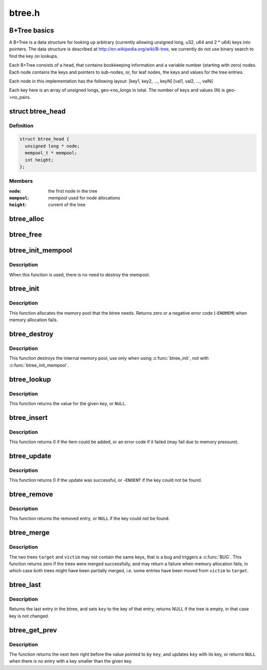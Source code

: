 .. -*- coding: utf-8; mode: rst -*-

=======
btree.h
=======


.. _`b-tree-basics`:

B+Tree basics
=============

A B+Tree is a data structure for looking up arbitrary (currently allowing
unsigned long, u32, u64 and 2 * u64) keys into pointers. The data structure
is described at http://en.wikipedia.org/wiki/B-tree, we currently do not
use binary search to find the key on lookups.

Each B+Tree consists of a head, that contains bookkeeping information and
a variable number (starting with zero) nodes. Each node contains the keys
and pointers to sub-nodes, or, for leaf nodes, the keys and values for the
tree entries.

Each node in this implementation has the following layout:
[key1, key2, ..., keyN] [val1, val2, ..., valN]

Each key here is an array of unsigned longs, geo->no_longs in total. The
number of keys and values (N) is geo->no_pairs.



.. _`btree_head`:

struct btree_head
=================

.. c:type:: btree_head

    btree head


.. _`btree_head.definition`:

Definition
----------

.. code-block:: c

  struct btree_head {
    unsigned long * node;
    mempool_t * mempool;
    int height;
  };


.. _`btree_head.members`:

Members
-------

:``node``:
    the first node in the tree

:``mempool``:
    mempool used for node allocations

:``height``:
    current of the tree




.. _`btree_alloc`:

btree_alloc
===========

.. c:function:: void *btree_alloc (gfp_t gfp_mask, void *pool_data)

    allocate function for the mempool

    :param gfp_t gfp_mask:
        gfp mask for the allocation

    :param void \*pool_data:
        unused



.. _`btree_free`:

btree_free
==========

.. c:function:: void btree_free (void *element, void *pool_data)

    free function for the mempool

    :param void \*element:
        the element to free

    :param void \*pool_data:
        unused



.. _`btree_init_mempool`:

btree_init_mempool
==================

.. c:function:: void btree_init_mempool (struct btree_head *head, mempool_t *mempool)

    initialise a btree with given mempool

    :param struct btree_head \*head:
        the btree head to initialise

    :param mempool_t \*mempool:
        the mempool to use



.. _`btree_init_mempool.description`:

Description
-----------

When this function is used, there is no need to destroy
the mempool.



.. _`btree_init`:

btree_init
==========

.. c:function:: int btree_init (struct btree_head *head)

    initialise a btree

    :param struct btree_head \*head:
        the btree head to initialise



.. _`btree_init.description`:

Description
-----------

This function allocates the memory pool that the
btree needs. Returns zero or a negative error code
(-\ ``ENOMEM``\ ) when memory allocation fails.



.. _`btree_destroy`:

btree_destroy
=============

.. c:function:: void btree_destroy (struct btree_head *head)

    destroy mempool

    :param struct btree_head \*head:
        the btree head to destroy



.. _`btree_destroy.description`:

Description
-----------

This function destroys the internal memory pool, use only
when using :c:func:`btree_init`, not with :c:func:`btree_init_mempool`.



.. _`btree_lookup`:

btree_lookup
============

.. c:function:: void *btree_lookup (struct btree_head *head, struct btree_geo *geo, unsigned long *key)

    look up a key in the btree

    :param struct btree_head \*head:
        the btree to look in

    :param struct btree_geo \*geo:
        the btree geometry

    :param unsigned long \*key:
        the key to look up



.. _`btree_lookup.description`:

Description
-----------

This function returns the value for the given key, or ``NULL``\ .



.. _`btree_insert`:

btree_insert
============

.. c:function:: int btree_insert (struct btree_head *head, struct btree_geo *geo, unsigned long *key, void *val, gfp_t gfp)

    insert an entry into the btree

    :param struct btree_head \*head:
        the btree to add to

    :param struct btree_geo \*geo:
        the btree geometry

    :param unsigned long \*key:
        the key to add (must not already be present)

    :param void \*val:
        the value to add (must not be ``NULL``\ )

    :param gfp_t gfp:
        allocation flags for node allocations



.. _`btree_insert.description`:

Description
-----------

This function returns 0 if the item could be added, or an
error code if it failed (may fail due to memory pressure).



.. _`btree_update`:

btree_update
============

.. c:function:: int btree_update (struct btree_head *head, struct btree_geo *geo, unsigned long *key, void *val)

    update an entry in the btree

    :param struct btree_head \*head:
        the btree to update

    :param struct btree_geo \*geo:
        the btree geometry

    :param unsigned long \*key:
        the key to update

    :param void \*val:
        the value to change it to (must not be ``NULL``\ )



.. _`btree_update.description`:

Description
-----------

This function returns 0 if the update was successful, or
-\ ``ENOENT`` if the key could not be found.



.. _`btree_remove`:

btree_remove
============

.. c:function:: void *btree_remove (struct btree_head *head, struct btree_geo *geo, unsigned long *key)

    remove an entry from the btree

    :param struct btree_head \*head:
        the btree to update

    :param struct btree_geo \*geo:
        the btree geometry

    :param unsigned long \*key:
        the key to remove



.. _`btree_remove.description`:

Description
-----------

This function returns the removed entry, or ``NULL`` if the key
could not be found.



.. _`btree_merge`:

btree_merge
===========

.. c:function:: int btree_merge (struct btree_head *target, struct btree_head *victim, struct btree_geo *geo, gfp_t gfp)

    merge two btrees

    :param struct btree_head \*target:
        the tree that gets all the entries

    :param struct btree_head \*victim:
        the tree that gets merged into ``target``

    :param struct btree_geo \*geo:
        the btree geometry

    :param gfp_t gfp:
        allocation flags



.. _`btree_merge.description`:

Description
-----------

The two trees ``target`` and ``victim`` may not contain the same keys,
that is a bug and triggers a :c:func:`BUG`. This function returns zero
if the trees were merged successfully, and may return a failure
when memory allocation fails, in which case both trees might have
been partially merged, i.e. some entries have been moved from
``victim`` to ``target``\ .



.. _`btree_last`:

btree_last
==========

.. c:function:: void *btree_last (struct btree_head *head, struct btree_geo *geo, unsigned long *key)

    get last entry in btree

    :param struct btree_head \*head:
        btree head

    :param struct btree_geo \*geo:
        btree geometry

    :param unsigned long \*key:
        last key



.. _`btree_last.description`:

Description
-----------

Returns the last entry in the btree, and sets ``key`` to the key
of that entry; returns NULL if the tree is empty, in that case
key is not changed.



.. _`btree_get_prev`:

btree_get_prev
==============

.. c:function:: void *btree_get_prev (struct btree_head *head, struct btree_geo *geo, unsigned long *key)

    get previous entry

    :param struct btree_head \*head:
        btree head

    :param struct btree_geo \*geo:
        btree geometry

    :param unsigned long \*key:
        pointer to key



.. _`btree_get_prev.description`:

Description
-----------

The function returns the next item right before the value pointed to by
``key``\ , and updates ``key`` with its key, or returns ``NULL`` when there is no
entry with a key smaller than the given key.

